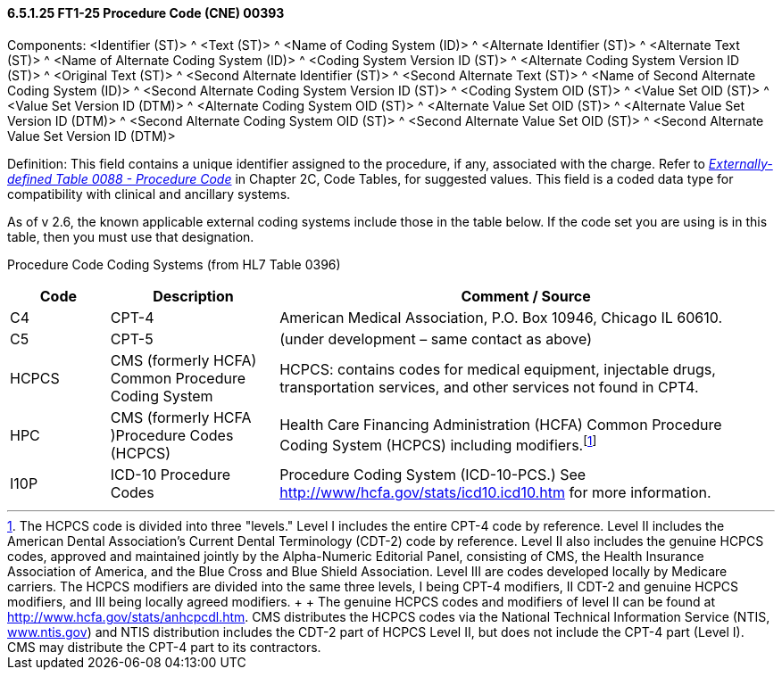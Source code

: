 ==== 6.5.1.25 FT1-25 Procedure Code (CNE) 00393

Components: <Identifier (ST)> ^ <Text (ST)> ^ <Name of Coding System (ID)> ^ <Alternate Identifier (ST)> ^ <Alternate Text (ST)> ^ <Name of Alternate Coding System (ID)> ^ <Coding System Version ID (ST)> ^ <Alternate Coding System Version ID (ST)> ^ <Original Text (ST)> ^ <Second Alternate Identifier (ST)> ^ <Second Alternate Text (ST)> ^ <Name of Second Alternate Coding System (ID)> ^ <Second Alternate Coding System Version ID (ST)> ^ <Coding System OID (ST)> ^ <Value Set OID (ST)> ^ <Value Set Version ID (DTM)> ^ <Alternate Coding System OID (ST)> ^ <Alternate Value Set OID (ST)> ^ <Alternate Value Set Version ID (DTM)> ^ <Second Alternate Coding System OID (ST)> ^ <Second Alternate Value Set OID (ST)> ^ <Second Alternate Value Set Version ID (DTM)>

Definition: This field contains a unique identifier assigned to the procedure, if any, associated with the charge. Refer to file:///E:\V2\V29_CH02C_Tables.docx#HL70088[_Externally-defined Table 0088 - Procedure Code_] in Chapter 2C, Code Tables, for suggested values. This field is a coded data type for compatibility with clinical and ancillary systems.

As of v 2.6, the known applicable external coding systems include those in the table below. If the code set you are using is in this table, then you must use that designation.

Procedure Code Coding Systems (from HL7 Table 0396)

[width="100%",cols="13%,22%,65%",options="header",]
|===
|Code |Description |Comment / Source
|C4 |CPT-4 |American Medical Association, P.O. Box 10946, Chicago IL 60610.
|C5 |CPT-5 |(under development – same contact as above)
|HCPCS |CMS (formerly HCFA) Common Procedure Coding System |HCPCS: contains codes for medical equipment, injectable drugs, transportation services, and other services not found in CPT4.
|HPC |CMS (formerly HCFA )Procedure Codes (HCPCS) |Health Care Financing Administration (HCFA) Common Procedure Coding System (HCPCS) including modifiers.footnote:[The HCPCS code is divided into three "levels." Level I includes the entire CPT-4 code by reference. Level II includes the American Dental Association’s Current Dental Terminology (CDT-2) code by reference. Level II also includes the genuine HCPCS codes, approved and maintained jointly by the Alpha-Numeric Editorial Panel, consisting of CMS, the Health Insurance Association of America, and the Blue Cross and Blue Shield Association. Level III are codes developed locally by Medicare carriers. The HCPCS modifiers are divided into the same three levels, I being CPT-4 modifiers, II CDT-2 and genuine HCPCS modifiers, and III being locally agreed modifiers. +
 +
The genuine HCPCS codes and modifiers of level II can be found at http://www.hcfa.gov/stats/anhcpcdl.htm. CMS distributes the HCPCS codes via the National Technical Information Service (NTIS, http://www.ntis.gov[www.ntis.gov]) and NTIS distribution includes the CDT-2 part of HCPCS Level II, but does not include the CPT-4 part (Level I). CMS may distribute the CPT-4 part to its contractors.]
|I10P |ICD-10 Procedure Codes |Procedure Coding System (ICD-10-PCS.) See http://www/hcfa.gov/stats/icd10.icd10.htm for more information.
|===

